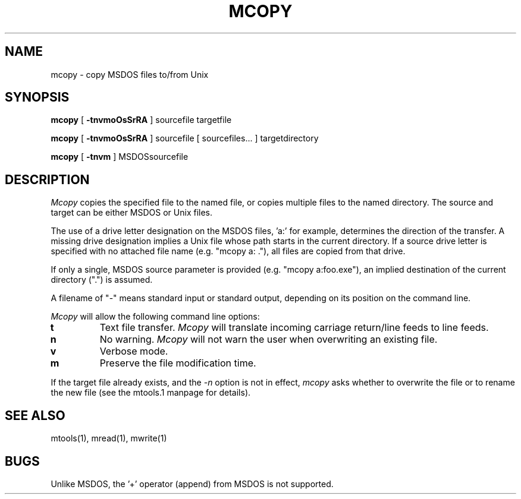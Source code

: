 '\" t
.\" Note: this must be run through tbl before nroff.
.\" The magic cookie on the first line triggers this under some man program
.TH MCOPY 1 local
.SH NAME
mcopy \- copy MSDOS files to/from Unix
.SH SYNOPSIS
.B mcopy
[
.B -tnvmoOsSrRA
] sourcefile targetfile
.PP
.B mcopy
[
.B -tnvmoOsSrRA
] sourcefile [ sourcefiles... ] targetdirectory
.PP
.B mcopy
[
.B -tnvm
] MSDOSsourcefile
.SH DESCRIPTION
.I Mcopy
copies the specified file to the named file, or copies multiple files to
the named directory.  The source and target can be either MSDOS or Unix
files.
.PP
The use of a drive letter designation on the MSDOS files, 'a:' for
example, determines the direction of the transfer.  A missing drive
designation implies a Unix file whose path starts in the current
directory.  If a source drive letter is specified with no attached
file name (e.g. "mcopy a: ."), all files are copied from that drive.
.PP
If only a single, MSDOS source parameter is provided
(e.g. "mcopy a:foo.exe"), an implied destination of the
current directory (".") is assumed.
.PP
A filename of "-" means standard input or standard output, depending
on its position on the command line.

.PP
.I Mcopy
will allow the following command line options:
.TP
.B t
Text file transfer.
.I Mcopy
will translate incoming carriage return/line feeds to line feeds.
.TP
.B n
No warning.
.I Mcopy
will not warn the user when overwriting an existing file.
.TP
.B v
Verbose mode.
.TP
.B m
Preserve the file modification time.
.PP
If the target file already exists, and the
.I -n
option is not in effect,
.I mcopy
asks whether to overwrite the file or to rename the new file (see the
mtools.1 manpage for details).
.SH SEE ALSO
mtools(1), mread(1), mwrite(1)
.SH BUGS
Unlike MSDOS, the '+' operator (append) from MSDOS is not supported.
